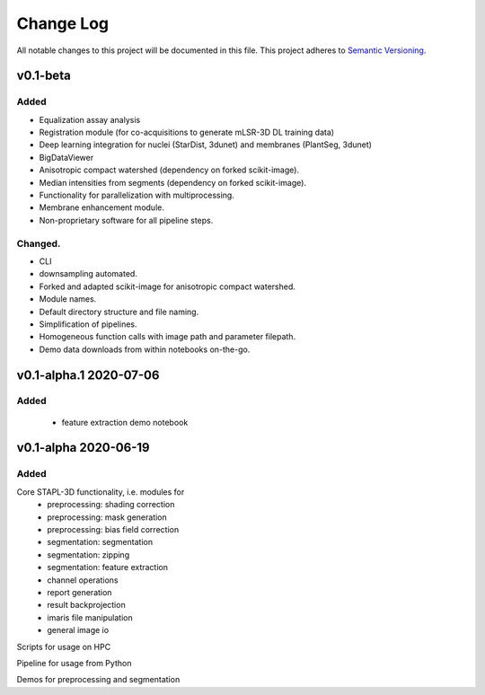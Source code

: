 .. Added: for new features.
.. Changed: for changes in existing functionality.
.. Deprecated: for soon-to-be removed features.
.. Removed: for now removed features.
.. Fixed: for any bug fixes.
.. Security: in case of vulnerabilities.

###########
Change Log
###########

All notable changes to this project will be documented in this file.
This project adheres to `Semantic Versioning <http://semver.org/>`_.

v0.1-beta
************

Added
-----

- Equalization assay analysis
- Registration module (for co-acquisitions to generate mLSR-3D DL training data)
- Deep learning integration for nuclei (StarDist, 3dunet) and membranes (PlantSeg, 3dunet)
- BigDataViewer
- Anisotropic compact watershed (dependency on forked scikit-image).
- Median intensities from segments (dependency on forked scikit-image).
- Functionality for parallelization with multiprocessing.
- Membrane enhancement module.
- Non-proprietary software for all pipeline steps.


Changed.
-----

- CLI
- downsampling automated.
- Forked and adapted scikit-image for anisotropic compact watershed.
- Module names.
- Default directory structure and file naming.
- Simplification of pipelines.
- Homogeneous function calls with image path and parameter filepath.
- Demo data downloads from within notebooks on-the-go.


v0.1-alpha.1 2020-07-06
************

Added
-----

 - feature extraction demo notebook


v0.1-alpha 2020-06-19
************

Added
-----

Core STAPL-3D functionality, i.e. modules for
 - preprocessing: shading correction
 - preprocessing: mask generation
 - preprocessing: bias field correction
 - segmentation: segmentation
 - segmentation: zipping
 - segmentation: feature extraction
 - channel operations
 - report generation
 - result backprojection
 - imaris file manipulation
 - general image io

Scripts for usage on HPC

Pipeline for usage from Python

Demos for preprocessing and segmentation
